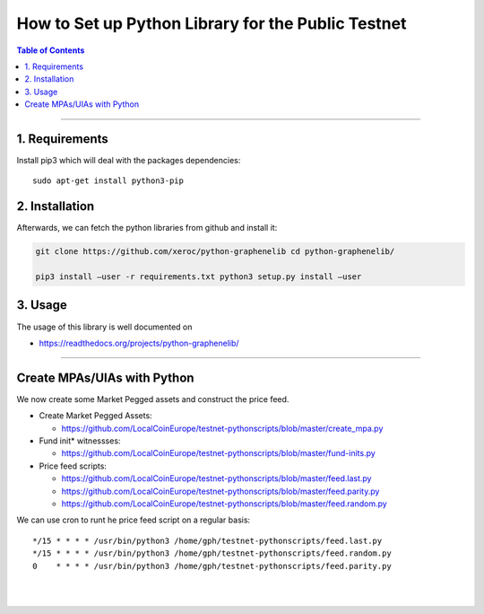 
.. _how-to-setup-python-lib:

How to Set up Python Library for the Public Testnet
===========================================================


.. contents:: Table of Contents
   :local:
   
-------

1. Requirements
--------------------------------

Install pip3 which will deal with the packages dependencies::

    sudo apt-get install python3-pip

2. Installation
-------------------------------------

Afterwards, we can fetch the python libraries from github and install it: 

.. code-block:: sh

    git clone https://github.com/xeroc/python-graphenelib cd python-graphenelib/

    pip3 install –user -r requirements.txt python3 setup.py install –user

3. Usage
----------------------------

The usage of this library is well documented on

* https://readthedocs.org/projects/python-graphenelib/

----------------------


Create MPAs/UIAs with Python
---------------------------------

We now create some Market Pegged assets and construct the price feed.

* Create Market Pegged Assets: 

  - https://github.com/LocalCoinEurope/testnet-pythonscripts/blob/master/create_mpa.py
   
* Fund init* witnessses: 

  - https://github.com/LocalCoinEurope/testnet-pythonscripts/blob/master/fund-inits.py
   
* Price feed scripts:

  - https://github.com/LocalCoinEurope/testnet-pythonscripts/blob/master/feed.last.py
  - https://github.com/LocalCoinEurope/testnet-pythonscripts/blob/master/feed.parity.py
  - https://github.com/LocalCoinEurope/testnet-pythonscripts/blob/master/feed.random.py

We can use cron to runt he price feed script on a regular basis::

    */15 * * * * /usr/bin/python3 /home/gph/testnet-pythonscripts/feed.last.py
    */15 * * * * /usr/bin/python3 /home/gph/testnet-pythonscripts/feed.random.py
    0    * * * * /usr/bin/python3 /home/gph/testnet-pythonscripts/feed.parity.py

|

|